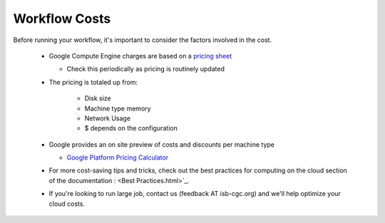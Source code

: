 ==================
Workflow Costs
==================

Before running your workflow, it's important to consider the factors involved in the cost.

 - Google Compute Engine charges are based on a `pricing sheet <https://cloud.google.com/compute/vm-instance-pricing>`_
 
   - Check this periodically as pricing is routinely updated    
   
 - The pricing is totaled up from:
 
    - Disk size 
    - Machine type memory 
    - Network Usage 
    -  $ depends on the configuration 
    
 - Google provides an on site preview of costs and discounts per machine type
 
   - `Google Platform Pricing Calculator  <https://cloud.google.com/products/calculator>`_
   
  
 - For more cost-saving tips and tricks, check out the best practices for computing on the cloud section of the documentation : <Best Practices.html>`_.
 
  
 - If you're looking to run large job, contact us (feedback AT isb-cgc.org) and we'll help optimize your cloud costs.
 
 
 
 
   

